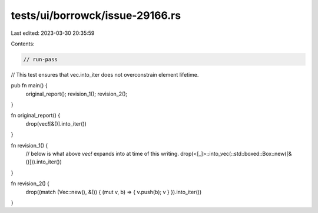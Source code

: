 tests/ui/borrowck/issue-29166.rs
================================

Last edited: 2023-03-30 20:35:59

Contents:

.. code-block:: rs

    // run-pass
// This test ensures that vec.into_iter does not overconstrain element lifetime.

pub fn main() {
    original_report();
    revision_1();
    revision_2();
}

fn original_report() {
    drop(vec![&()].into_iter())
}

fn revision_1() {
    // below is what above `vec!` expands into at time of this writing.
    drop(<[_]>::into_vec(::std::boxed::Box::new([&()])).into_iter())
}

fn revision_2() {
    drop((match (Vec::new(), &()) { (mut v, b) => { v.push(b); v } }).into_iter())
}


